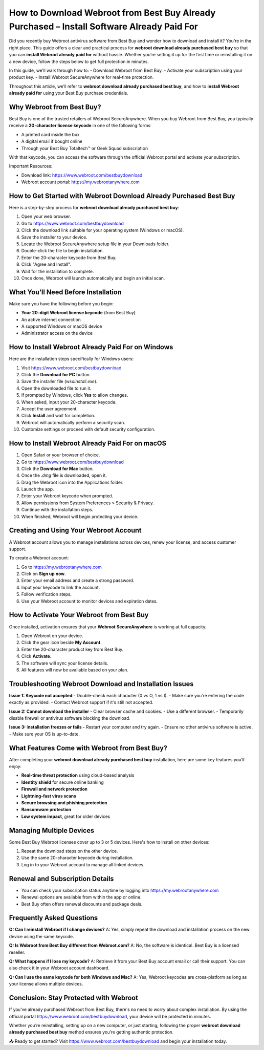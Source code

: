 How to Download Webroot from Best Buy Already Purchased – Install Software Already Paid For
============================================================================================

Did you recently buy Webroot antivirus software from Best Buy and wonder how to download and install it? You're in the right place. This guide offers a clear and practical process for **webroot download already purchased best buy** so that you can **install Webroot already paid for** without hassle. Whether you’re setting it up for the first time or reinstalling it on a new device, follow the steps below to get full protection in minutes.

In this guide, we'll walk through how to:
- Download Webroot from Best Buy.
- Activate your subscription using your product key.
- Install Webroot SecureAnywhere for real-time protection.

Throughout this article, we’ll refer to **webroot download already purchased best buy**, and how to **install Webroot already paid for** using your Best Buy purchase credentials.

Why Webroot from Best Buy?
---------------------------

Best Buy is one of the trusted retailers of Webroot SecureAnywhere. When you buy Webroot from Best Buy, you typically receive a **20-character license keycode** in one of the following forms:

- A printed card inside the box
- A digital email if bought online
- Through your Best Buy Totaltech™ or Geek Squad subscription

With that keycode, you can access the software through the official Webroot portal and activate your subscription.

Important Resources:

- Download link:  
  `https://www.webroot.com/bestbuydownload <https://www.webroot.com/bestbuydownload>`_

- Webroot account portal:  
  `https://my.webrootanywhere.com <https://my.webrootanywhere.com>`_

How to Get Started with Webroot Download Already Purchased Best Buy
--------------------------------------------------------------------

Here is a step-by-step process for **webroot download already purchased best buy**:

1. Open your web browser.
2. Go to  
   `https://www.webroot.com/bestbuydownload <https://www.webroot.com/bestbuydownload>`_
3. Click the download link suitable for your operating system (Windows or macOS).
4. Save the installer to your device.
5. Locate the Webroot SecureAnywhere setup file in your Downloads folder.
6. Double-click the file to begin installation.
7. Enter the 20-character keycode from Best Buy.
8. Click "Agree and Install".
9. Wait for the installation to complete.
10. Once done, Webroot will launch automatically and begin an initial scan.

What You’ll Need Before Installation
-------------------------------------

Make sure you have the following before you begin:

- **Your 20-digit Webroot license keycode** (from Best Buy)
- An active internet connection
- A supported Windows or macOS device
- Administrator access on the device

How to Install Webroot Already Paid For on Windows
--------------------------------------------------

Here are the installation steps specifically for Windows users:

1. Visit  
   `https://www.webroot.com/bestbuydownload <https://www.webroot.com/bestbuydownload>`_
2. Click the **Download for PC** button.
3. Save the installer file (`wsainstall.exe`).
4. Open the downloaded file to run it.
5. If prompted by Windows, click **Yes** to allow changes.
6. When asked, input your 20-character keycode.
7. Accept the user agreement.
8. Click **Install** and wait for completion.
9. Webroot will automatically perform a security scan.
10. Customize settings or proceed with default security configuration.

How to Install Webroot Already Paid For on macOS
------------------------------------------------

1. Open Safari or your browser of choice.
2. Go to  
   `https://www.webroot.com/bestbuydownload <https://www.webroot.com/bestbuydownload>`_
3. Click the **Download for Mac** button.
4. Once the `.dmg` file is downloaded, open it.
5. Drag the Webroot icon into the Applications folder.
6. Launch the app.
7. Enter your Webroot keycode when prompted.
8. Allow permissions from System Preferences > Security & Privacy.
9. Continue with the installation steps.
10. When finished, Webroot will begin protecting your device.

Creating and Using Your Webroot Account
---------------------------------------

A Webroot account allows you to manage installations across devices, renew your license, and access customer support.

To create a Webroot account:

1. Go to  
   `https://my.webrootanywhere.com <https://my.webrootanywhere.com>`_
2. Click on **Sign up now**.
3. Enter your email address and create a strong password.
4. Input your keycode to link the account.
5. Follow verification steps.
6. Use your Webroot account to monitor devices and expiration dates.

How to Activate Your Webroot from Best Buy
-------------------------------------------

Once installed, activation ensures that your **Webroot SecureAnywhere** is working at full capacity.

1. Open Webroot on your device.
2. Click the gear icon beside **My Account**.
3. Enter the 20-character product key from Best Buy.
4. Click **Activate**.
5. The software will sync your license details.
6. All features will now be available based on your plan.

Troubleshooting Webroot Download and Installation Issues
--------------------------------------------------------

**Issue 1: Keycode not accepted**
- Double-check each character (0 vs O, 1 vs I).
- Make sure you're entering the code exactly as provided.
- Contact Webroot support if it's still not accepted.

**Issue 2: Cannot download the installer**
- Clear browser cache and cookies.
- Use a different browser.
- Temporarily disable firewall or antivirus software blocking the download.

**Issue 3: Installation freezes or fails**
- Restart your computer and try again.
- Ensure no other antivirus software is active.
- Make sure your OS is up-to-date.

What Features Come with Webroot from Best Buy?
----------------------------------------------

After completing your **webroot download already purchased best buy** installation, here are some key features you’ll enjoy:

- **Real-time threat protection** using cloud-based analysis
- **Identity shield** for secure online banking
- **Firewall and network protection**
- **Lightning-fast virus scans**
- **Secure browsing and phishing protection**
- **Ransomware protection**
- **Low system impact**, great for older devices

Managing Multiple Devices
-------------------------

Some Best Buy Webroot licenses cover up to 3 or 5 devices. Here's how to install on other devices:

1. Repeat the download steps on the other device.
2. Use the same 20-character keycode during installation.
3. Log in to your Webroot account to manage all linked devices.

Renewal and Subscription Details
--------------------------------

- You can check your subscription status anytime by logging into  
  `https://my.webrootanywhere.com <https://my.webrootanywhere.com>`_
- Renewal options are available from within the app or online.
- Best Buy often offers renewal discounts and package deals.

Frequently Asked Questions
---------------------------

**Q: Can I reinstall Webroot if I change devices?**  
A: Yes, simply repeat the download and installation process on the new device using the same keycode.

**Q: Is Webroot from Best Buy different from Webroot.com?**  
A: No, the software is identical. Best Buy is a licensed reseller.

**Q: What happens if I lose my keycode?**  
A: Retrieve it from your Best Buy account email or call their support. You can also check it in your Webroot account dashboard.

**Q: Can I use the same keycode for both Windows and Mac?**  
A: Yes, Webroot keycodes are cross-platform as long as your license allows multiple devices.

Conclusion: Stay Protected with Webroot
---------------------------------------

If you've already purchased Webroot from Best Buy, there's no need to worry about complex installation. By using the official portal  
`https://www.webroot.com/bestbuydownload <https://www.webroot.com/bestbuydownload>`_, your device will be protected in minutes.

Whether you’re reinstalling, setting up on a new computer, or just starting, following the proper **webroot download already purchased best buy** method ensures you're getting authentic protection.

📥 Ready to get started?  
Visit  
`https://www.webroot.com/bestbuydownload <https://www.webroot.com/bestbuydownload>`_  
and begin your installation today.